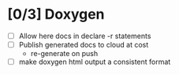 #+startup: content
* [0/3] Doxygen
- [ ] Allow here docs in declare -r statements
- [ ] Publish generated docs to cloud at cost
  - re-generate on push
- [ ] make doxygen html output a consistent format
